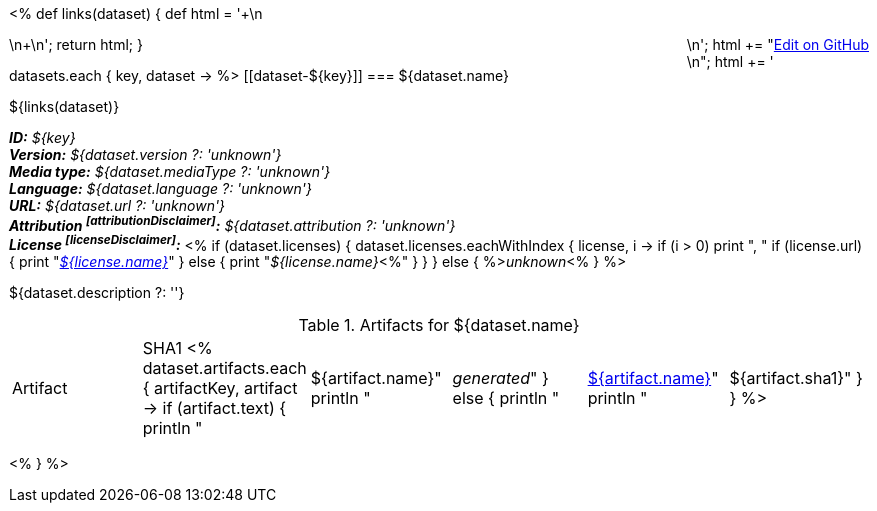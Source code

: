 <% 
def links(dataset)
{
    def html = '++++\n<div style="float:right">\n';
    html += "<a href=\"${dataset.githubUrl}\">Edit on GitHub</a><br/>\n";
    html += '</div>\n++++\n';
    return html;
}

datasets.each { key, dataset ->
%>
[[dataset-${key}]]
=== ${dataset.name} 

${links(dataset)}

[small]#*_ID:_* __${key}__# +
[small]#*_Version:_* __${dataset.version ?: 'unknown'}__# +
[small]#*_Media type:_* __${dataset.mediaType ?: 'unknown'}__# +
[small]#*_Language:_* __${dataset.language ?: 'unknown'}__# +
[small]#*_URL:_* __${dataset.url ?: 'unknown'}__# +
[small]#*_Attribution footnoteref:[attributionDisclaimer]:_* __${dataset.attribution ?: 'unknown'}__# +
[small]#*_License footnoteref:[licenseDisclaimer]:_* <%
  if (dataset.licenses) {
    dataset.licenses.eachWithIndex { license, i ->
      if (i > 0) print ", "
      if (license.url) {
         print "__link:${license.url}[${license.name}]__"
      } else {
         print "__${license.name}__<%"
      }
    }
  }
  else {
    %>__unknown__<%
  }
%>#

${dataset.description ?: ''}

.Artifacts for ${dataset.name}
|====
| Artifact | SHA1
<%
  dataset.artifacts.each { artifactKey, artifact ->
    if (artifact.text) {
      println "| ${artifact.name}"
      println "| __generated__"
    }
    else {
      println "| link:${artifact.url}[${artifact.name}]"
      println "| ${artifact.sha1}"
    }
  }
%>
|====
<%
}
%>

